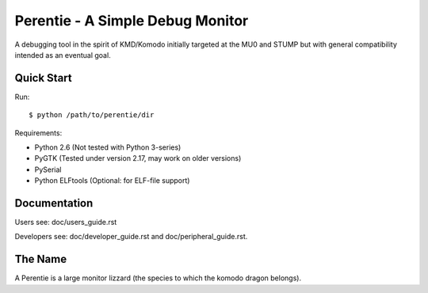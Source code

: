 Perentie - A Simple Debug Monitor
=================================

A debugging tool in the spirit of KMD/Komodo initially targeted at the MU0 and
STUMP but with general compatibility intended as an eventual goal.

Quick Start
-----------

Run::

	$ python /path/to/perentie/dir

Requirements:

* Python 2.6 (Not tested with Python 3-series)
* PyGTK (Tested under version 2.17, may work on older versions)
* PySerial
* Python ELFtools (Optional: for ELF-file support)


Documentation
-------------

Users see: doc/users_guide.rst

Developers see: doc/developer_guide.rst and doc/peripheral_guide.rst.

The Name
--------

A Perentie is a large monitor lizzard (the species to which the komodo dragon
belongs).
